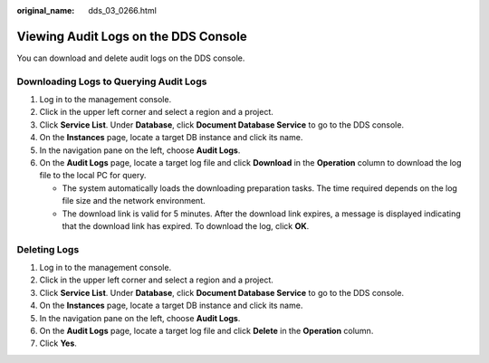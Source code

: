 :original_name: dds_03_0266.html

.. _dds_03_0266:

Viewing Audit Logs on the DDS Console
=====================================

You can download and delete audit logs on the DDS console.

Downloading Logs to Querying Audit Logs
---------------------------------------

#. Log in to the management console.
#. Click |image1| in the upper left corner and select a region and a project.
#. Click **Service List**. Under **Database**, click **Document Database Service** to go to the DDS console.
#. On the **Instances** page, locate a target DB instance and click its name.
#. In the navigation pane on the left, choose **Audit Logs**.
#. On the **Audit Logs** page, locate a target log file and click **Download** in the **Operation** column to download the log file to the local PC for query.

   -  The system automatically loads the downloading preparation tasks. The time required depends on the log file size and the network environment.
   -  The download link is valid for 5 minutes. After the download link expires, a message is displayed indicating that the download link has expired. To download the log, click **OK**.

Deleting Logs
-------------

#. Log in to the management console.
#. Click |image2| in the upper left corner and select a region and a project.
#. Click **Service List**. Under **Database**, click **Document Database Service** to go to the DDS console.
#. On the **Instances** page, locate a target DB instance and click its name.
#. In the navigation pane on the left, choose **Audit Logs**.
#. On the **Audit Logs** page, locate a target log file and click **Delete** in the **Operation** column.
#. Click **Yes**.

.. |image1| image:: /_static/images/en-us_image_0000001641173852.png
.. |image2| image:: /_static/images/en-us_image_0000001641173852.png
